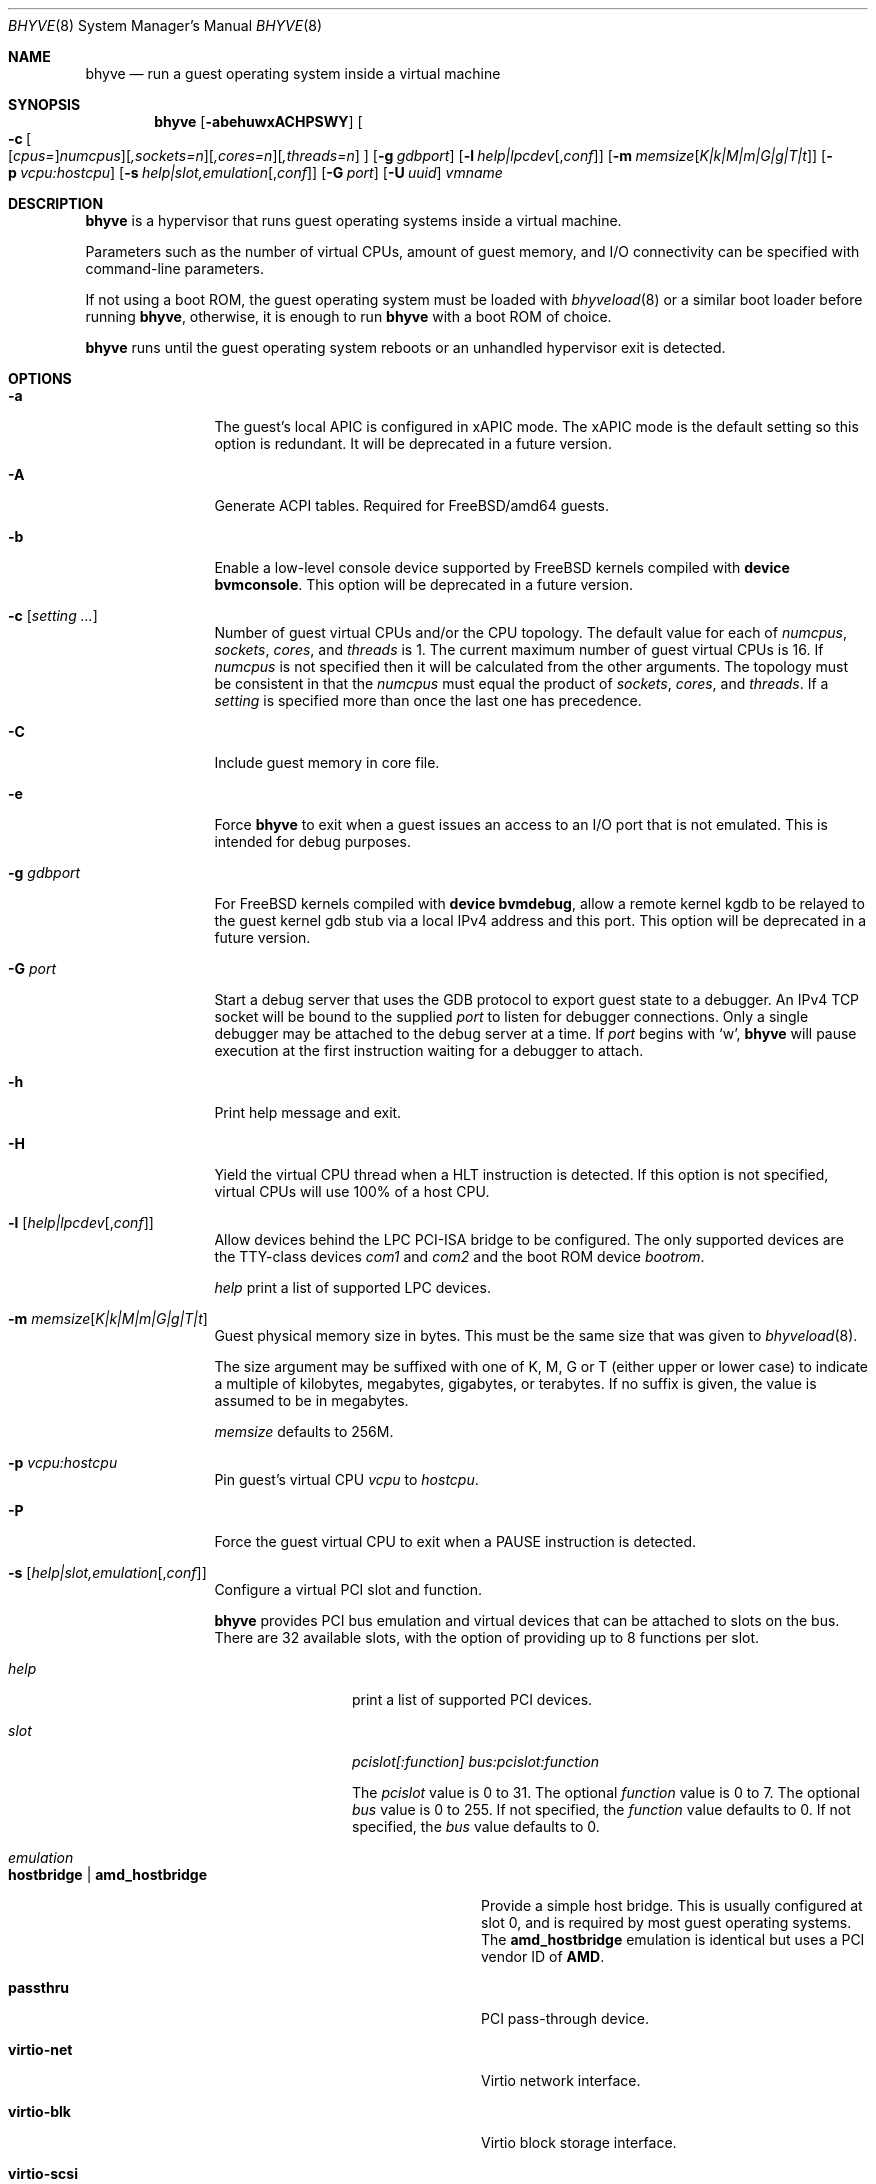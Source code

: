 .\" Copyright (c) 2013 Peter Grehan
.\" All rights reserved.
.\"
.\" Redistribution and use in source and binary forms, with or without
.\" modification, are permitted provided that the following conditions
.\" are met:
.\" 1. Redistributions of source code must retain the above copyright
.\"    notice, this list of conditions and the following disclaimer.
.\" 2. Redistributions in binary form must reproduce the above copyright
.\"    notice, this list of conditions and the following disclaimer in the
.\"    documentation and/or other materials provided with the distribution.
.\"
.\" THIS SOFTWARE IS PROVIDED BY THE AUTHORS AND CONTRIBUTORS ``AS IS'' AND
.\" ANY EXPRESS OR IMPLIED WARRANTIES, INCLUDING, BUT NOT LIMITED TO, THE
.\" IMPLIED WARRANTIES OF MERCHANTABILITY AND FITNESS FOR A PARTICULAR PURPOSE
.\" ARE DISCLAIMED.  IN NO EVENT SHALL THE AUTHORS OR CONTRIBUTORS BE LIABLE
.\" FOR ANY DIRECT, INDIRECT, INCIDENTAL, SPECIAL, EXEMPLARY, OR CONSEQUENTIAL
.\" DAMAGES (INCLUDING, BUT NOT LIMITED TO, PROCUREMENT OF SUBSTITUTE GOODS
.\" OR SERVICES; LOSS OF USE, DATA, OR PROFITS; OR BUSINESS INTERRUPTION)
.\" HOWEVER CAUSED AND ON ANY THEORY OF LIABILITY, WHETHER IN CONTRACT, STRICT
.\" LIABILITY, OR TORT (INCLUDING NEGLIGENCE OR OTHERWISE) ARISING IN ANY WAY
.\" OUT OF THE USE OF THIS SOFTWARE, EVEN IF ADVISED OF THE POSSIBILITY OF
.\" SUCH DAMAGE.
.\"
.\" $FreeBSD$
.\"
.Dd Aug 23, 2018
.Dt BHYVE 8
.Os
.Sh NAME
.Nm bhyve
.Nd "run a guest operating system inside a virtual machine"
.Sh SYNOPSIS
.Nm
.Op Fl abehuwxACHPSWY
.Oo
.Fl c\~ Ns
.Oo
.Op Ar cpus= Ns
.Ar numcpus Ns
.Oc Ns
.Op Ar ,sockets=n Ns
.Op Ar ,cores=n Ns
.Op Ar ,threads=n
.Oc
.Op Fl g Ar gdbport
.Op Fl l Ar help|lpcdev Ns Op , Ns Ar conf
.Op Fl m Ar memsize Ns Op Ar K|k|M|m|G|g|T|t
.Op Fl p Ar vcpu:hostcpu
.Op Fl s Ar help|slot,emulation Ns Op , Ns Ar conf
.Op Fl G Ar port
.Op Fl U Ar uuid
.Ar vmname
.Sh DESCRIPTION
.Nm
is a hypervisor that runs guest operating systems inside a
virtual machine.
.Pp
Parameters such as the number of virtual CPUs, amount of guest memory, and
I/O connectivity can be specified with command-line parameters.
.Pp
If not using a boot ROM, the guest operating system must be loaded with
.Xr bhyveload 8
or a similar boot loader before running
.Nm ,
otherwise, it is enough to run
.Nm
with a boot ROM of choice.
.Pp
.Nm
runs until the guest operating system reboots or an unhandled hypervisor
exit is detected.
.Sh OPTIONS
.Bl -tag -width 10n
.It Fl a
The guest's local APIC is configured in xAPIC mode.
The xAPIC mode is the default setting so this option is redundant.
It will be deprecated in a future version.
.It Fl A
Generate ACPI tables.
Required for
.Fx Ns /amd64
guests.
.It Fl b
Enable a low-level console device supported by
.Fx
kernels compiled with
.Cd "device bvmconsole" .
This option will be deprecated in a future version.
.It Fl c Op Ar setting ...
Number of guest virtual CPUs
and/or the CPU topology.
The default value for each of
.Ar numcpus ,
.Ar sockets ,
.Ar cores ,
and
.Ar threads
is 1.
The current maximum number of guest virtual CPUs is 16.
If
.Ar numcpus
is not specified then it will be calculated from the other arguments.
The topology must be consistent in that the
.Ar numcpus
must equal the product of
.Ar sockets ,
.Ar cores ,
and
.Ar threads .
If a
.Ar setting
is specified more than once the last one has precedence.
.It Fl C
Include guest memory in core file.
.It Fl e
Force
.Nm
to exit when a guest issues an access to an I/O port that is not emulated.
This is intended for debug purposes.
.It Fl g Ar gdbport
For
.Fx
kernels compiled with
.Cd "device bvmdebug" ,
allow a remote kernel kgdb to be relayed to the guest kernel gdb stub
via a local IPv4 address and this port.
This option will be deprecated in a future version.
.It Fl G Ar port
Start a debug server that uses the GDB protocol to export guest state to a
debugger.
An IPv4 TCP socket will be bound to the supplied
.Ar port
to listen for debugger connections.
Only a single debugger may be attached to the debug server at a time.
If
.Ar port
begins with
.Sq w ,
.Nm
will pause execution at the first instruction waiting for a debugger to attach.
.It Fl h
Print help message and exit.
.It Fl H
Yield the virtual CPU thread when a HLT instruction is detected.
If this option is not specified, virtual CPUs will use 100% of a host CPU.
.It Fl l Op Ar help|lpcdev Ns Op , Ns Ar conf
Allow devices behind the LPC PCI-ISA bridge to be configured.
The only supported devices are the TTY-class devices
.Ar com1
and
.Ar com2
and the boot ROM device
.Ar bootrom .
.Pp
.Ar help
print a list of supported LPC devices.
.It Fl m Ar memsize Ns Op Ar K|k|M|m|G|g|T|t
Guest physical memory size in bytes.
This must be the same size that was given to
.Xr bhyveload 8 .
.Pp
The size argument may be suffixed with one of K, M, G or T (either upper
or lower case) to indicate a multiple of kilobytes, megabytes, gigabytes,
or terabytes.
If no suffix is given, the value is assumed to be in megabytes.
.Pp
.Ar memsize
defaults to 256M.
.It Fl p Ar vcpu:hostcpu
Pin guest's virtual CPU
.Em vcpu
to
.Em hostcpu .
.It Fl P
Force the guest virtual CPU to exit when a PAUSE instruction is detected.
.It Fl s Op Ar help|slot,emulation Ns Op , Ns Ar conf
Configure a virtual PCI slot and function.
.Pp
.Nm
provides PCI bus emulation and virtual devices that can be attached to
slots on the bus.
There are 32 available slots, with the option of providing up to 8 functions
per slot.
.Bl -tag -width 10n
.It Ar help
print a list of supported PCI devices.
.It Ar slot
.Ar pcislot[:function]
.Ar bus:pcislot:function
.Pp
The
.Ar pcislot
value is 0 to 31.
The optional
.Ar function
value is 0 to 7.
The optional
.Ar bus
value is 0 to 255.
If not specified, the
.Ar function
value defaults to 0.
If not specified, the
.Ar bus
value defaults to 0.
.It Ar emulation
.Bl -tag -width 10n
.It Li hostbridge | Li amd_hostbridge
.Pp
Provide a simple host bridge.
This is usually configured at slot 0, and is required by most guest
operating systems.
The
.Li amd_hostbridge
emulation is identical but uses a PCI vendor ID of
.Li AMD .
.It Li passthru
PCI pass-through device.
.It Li virtio-net
Virtio network interface.
.It Li virtio-blk
Virtio block storage interface.
.It Li virtio-scsi
Virtio SCSI interface.
.It Li virtio-rnd
Virtio RNG interface.
.It Li virtio-console
Virtio console interface, which exposes multiple ports
to the guest in the form of simple char devices for simple IO
between the guest and host userspaces.
.It Li ahci
AHCI controller attached to arbitrary devices.
.It Li ahci-cd
AHCI controller attached to an ATAPI CD/DVD.
.It Li ahci-hd
AHCI controller attached to a SATA hard-drive.
.It Li e1000
Intel e82545 network interface.
.It Li uart
PCI 16550 serial device.
.It Li lpc
LPC PCI-ISA bridge with COM1 and COM2 16550 serial ports and a boot ROM.
The LPC bridge emulation can only be configured on bus 0.
.It Li fbuf
Raw framebuffer device attached to VNC server.
.It Li xhci
eXtensible Host Controller Interface (xHCI) USB controller.
.It Li nvme
NVM Express (NVMe) controller.
.El
.It Op Ar conf
This optional parameter describes the backend for device emulations.
If
.Ar conf
is not specified, the device emulation has no backend and can be
considered unconnected.
.Pp
Network devices:
.Bl -tag -width 10n
.It Ar tapN Ns Op , Ns Ar mac=xx:xx:xx:xx:xx:xx
.It Ar vmnetN Ns Op , Ns Ar mac=xx:xx:xx:xx:xx:xx
.Pp
If
.Ar mac
is not specified, the MAC address is derived from a fixed OUI and the
remaining bytes from an MD5 hash of the slot and function numbers and
the device name.
.Pp
The MAC address is an ASCII string in
.Xr ethers 5
format.
.El
.Pp
Block storage devices:
.Bl -tag -width 10n
.It Pa /filename Ns Oo , Ns Ar block-device-options Oc
.It Pa /dev/xxx Ns Oo , Ns Ar block-device-options Oc
.El
.Pp
The
.Ar block-device-options
are:
.Bl -tag -width 8n
.It Li nocache
Open the file with
.Dv O_DIRECT .
.It Li direct
Open the file using
.Dv O_SYNC .
.It Li ro
Force the file to be opened read-only.
.It Li sectorsize= Ns Ar logical Ns Oo / Ns Ar physical Oc
Specify the logical and physical sector sizes of the emulated disk.
The physical sector size is optional and is equal to the logical sector size
if not explicitly specified.
.El
.Pp
SCSI devices:
.Bl -tag -width 10n
.It Pa /dev/cam/ Ns Oo , Ns Ar port and initiator_id Oc
.El
.Pp
TTY devices:
.Bl -tag -width 10n
.It Li stdio
Connect the serial port to the standard input and output of
the
.Nm
process.
.It Pa /dev/xxx
Use the host TTY device for serial port I/O.
.El
.Pp
Boot ROM device:
.Bl -tag -width 10n
.It Pa romfile
Map
.Ar romfile
in the guest address space reserved for boot firmware.
.El
.Pp
Pass-through devices:
.Bl -tag -width 10n
.It Ns Ar slot Ns / Ns Ar bus Ns / Ns Ar function
Connect to a PCI device on the host at the selector described by
.Ar slot ,
.Ar bus ,
and
.Ar function
numbers.
.El
.Pp
Guest memory must be wired using the
.Fl S
option when a pass-through device is configured.
.Pp
The host device must have been reserved at boot-time using the
.Va pptdev
loader variable as described in
.Xr vmm 4 .
.Pp
Virtio console devices:
.Bl -tag -width 10n
.It Li port1= Ns Pa /path/to/port1.sock Ns ,anotherport= Ns Pa ...
A maximum of 16 ports per device can be created.
Every port is named and corresponds to a Unix domain socket created by
.Nm .
.Nm
accepts at most one connection per port at a time.
.Pp
Limitations:
.Bl -bullet -offset 2n
.It
Due to lack of destructors in
.Nm ,
sockets on the filesystem must be cleaned up manually after
.Nm
exits.
.It
There is no way to use the "console port" feature, nor the console port
resize at present.
.It
Emergency write is advertised, but no-op at present.
.El
.El
.Pp
Framebuffer devices:
.Bl -tag -width 10n
.It Oo rfb= Ns Oo Ar IP: Oc Ns Ar port Oc Ns Oo ,w= Ns Ar width Oc Ns Oo ,h= Ns Ar height Oc Ns Oo ,vga= Ns Ar vgaconf Oc Ns Oo Ns ,wait Oc Ns Oo ,password= Ns Ar password Oc
.Bl -tag -width 8n
.It Ar IP:port
An
.Ar IP
address and a
.Ar port
VNC should listen on.
The default is to listen on localhost IPv4 address and default VNC port 5900.
Listening on an IPv6 address is not supported.
.It Ar width No and Ar height
A display resolution, width and height, respectively.
If not specified, a default resolution of 1024x768 pixels will be used.
Minimal supported resolution is 640x480 pixels,
and maximum is 1920x1200 pixels.
.It Ar vgaconf
Possible values for this option are
.Dq io
(default),
.Dq on
, and
.Dq off .
PCI graphics cards have a dual personality in that they are
standard PCI devices with BAR addressing, but may also
implicitly decode legacy VGA I/O space
.Pq Ad 0x3c0-3df
and memory space
.Pq 64KB at Ad 0xA0000 .
The default
.Dq io
option should be used for guests that attempt to issue BIOS
calls which result in I/O port queries, and fail to boot if I/O decode is disabled.
.Pp
The
.Dq on
option should be used along with the CSM BIOS capability in UEFI
to boot traditional BIOS guests that require the legacy VGA I/O and
memory regions to be available.
.Pp
The
.Dq off
option should be used for the UEFI guests that assume that
VGA adapter is present if they detect the I/O ports.
An example of such a guest is
.Ox
in UEFI mode.
.Pp
Please refer to the
.Nm
.Fx
wiki page
.Pq Lk https://wiki.freebsd.org/bhyve
for configuration notes of particular guests.
.It wait
Instruct
.Nm
to only boot upon the initiation of a VNC connection, simplifying the installation
of operating systems that require immediate keyboard input.
This can be removed for post-installation use.
.It password
This type of authentication is known to be cryptographically weak and is not
intended for use on untrusted networks.
Many implementations will want to use stronger security, such as running
the session over an encrypted channel provided by IPsec or SSH.
.El
.El
.Pp
xHCI USB devices:
.Bl -tag -width 10n
.It Li tablet
A USB tablet device which provides precise cursor synchronization
when using VNC.
.El
.Pp
NVMe devices:
.Bl -tag -width 10n
.It Li devpath
Accepted device paths are:
.Ar /dev/blockdev
or
.Ar /path/to/image
or
.Ar ram=size_in_MiB .
.It Li maxq
Max number of queues.
.It Li qsz
Max elements in each queue.
.It Li ioslots
Max number of concurrent I/O requests.
.It Li sectsz
Sector size (defaults to blockif sector size).
.It Li ser
Serial number with maximum 20 characters.
.El
.El
.It Fl S
Wire guest memory.
.It Fl u
RTC keeps UTC time.
.It Fl U Ar uuid
Set the universally unique identifier
.Pq UUID
in the guest's System Management BIOS System Information structure.
By default a UUID is generated from the host's hostname and
.Ar vmname .
.It Fl w
Ignore accesses to unimplemented Model Specific Registers (MSRs).
This is intended for debug purposes.
.It Fl W
Force virtio PCI device emulations to use MSI interrupts instead of MSI-X
interrupts.
.It Fl x
The guest's local APIC is configured in x2APIC mode.
.It Fl Y
Disable MPtable generation.
.It Ar vmname
Alphanumeric name of the guest.
This should be the same as that created by
.Xr bhyveload 8 .
.El
.Sh DEBUG SERVER
The current debug server provides limited support for debuggers.
.Ss Registers
Each virtual CPU is exposed to the debugger as a thread.
.Pp
General purpose registers can be queried for each virtual CPU, but other
registers such as floating-point and system registers cannot be queried.
.Ss Memory
Memory (including memory mapped I/O regions) can be read by the debugger,
but not written.  Memory operations use virtual addresses that are resolved
to physical addresses via the current virtual CPU's active address translation.
.Ss Control
The running guest can be interrupted by the debugger at any time
.Pq for example, by pressing Ctrl-C in the debugger .
.Pp
Single stepping is only supported on Intel CPUs supporting the MTRAP VM exit.
.Pp
Breakpoints are not supported.
.Sh SIGNAL HANDLING
.Nm
deals with the following signals:
.Pp
.Bl -tag -width indent -compact
.It SIGTERM
Trigger ACPI poweroff for a VM
.El
.Sh EXIT STATUS
Exit status indicates how the VM was terminated:
.Pp
.Bl -tag -width indent -compact
.It 0
rebooted
.It 1
powered off
.It 2
halted
.It 3
triple fault
.It 4
exited due to an error
.El
.Sh EXAMPLES
If not using a boot ROM, the guest operating system must have been loaded with
.Xr bhyveload 8
or a similar boot loader before
.Xr bhyve 4
can be run.
Otherwise, the boot loader is not needed.
.Pp
To run a virtual machine with 1GB of memory, two virtual CPUs, a virtio
block device backed by the
.Pa /my/image
filesystem image, and a serial port for the console:
.Bd -literal -offset indent
bhyve -c 2 -s 0,hostbridge -s 1,lpc -s 2,virtio-blk,/my/image \\
  -l com1,stdio -A -H -P -m 1G vm1
.Ed
.Pp
Run a 24GB single-CPU virtual machine with three network ports, one of which
has a MAC address specified:
.Bd -literal -offset indent
bhyve -s 0,hostbridge -s 1,lpc -s 2:0,virtio-net,tap0 \\
  -s 2:1,virtio-net,tap1 \\
  -s 2:2,virtio-net,tap2,mac=00:be:fa:76:45:00 \\
  -s 3,virtio-blk,/my/image -l com1,stdio \\
  -A -H -P -m 24G bigvm
.Ed
.Pp
Run an 8GB quad-CPU virtual machine with 8 AHCI SATA disks, an AHCI ATAPI
CD-ROM, a single virtio network port, an AMD hostbridge, and the console
port connected to an
.Xr nmdm 4
null-modem device.
.Bd -literal -offset indent
bhyve -c 4 \\
  -s 0,amd_hostbridge -s 1,lpc \\
  -s 1:0,ahci,hd:/images/disk.1,hd:/images/disk.2,\\
hd:/images/disk.3,hd:/images/disk.4,\\
hd:/images/disk.5,hd:/images/disk.6,\\
hd:/images/disk.7,hd:/images/disk.8,\\
cd:/images/install.iso \\
  -s 3,virtio-net,tap0 \\
  -l com1,/dev/nmdm0A \\
  -A -H -P -m 8G
.Ed
.Pp
Run a UEFI virtual machine with a display resolution of 800 by 600 pixels
that can be accessed via VNC at: 0.0.0.0:5900.
.Bd -literal -offset indent
bhyve -c 2 -m 4G -w -H \\
  -s 0,hostbridge \\
  -s 3,ahci-cd,/path/to/uefi-OS-install.iso \\
  -s 4,ahci-hd,disk.img \\
  -s 5,virtio-net,tap0 \\
  -s 29,fbuf,tcp=0.0.0.0:5900,w=800,h=600,wait \\
  -s 30,xhci,tablet \\
  -s 31,lpc -l com1,stdio \\
  -l bootrom,/usr/local/share/uefi-firmware/BHYVE_UEFI.fd \\
   uefivm
.Ed
.Sh SEE ALSO
.Xr bhyve 4 ,
.Xr nmdm 4 ,
.Xr vmm 4 ,
.Xr ethers 5 ,
.Xr bhyvectl 8 ,
.Xr bhyveload 8
.Sh HISTORY
.Nm
first appeared in
.Fx 10.0 .
.Sh AUTHORS
.An Neel Natu Aq Mt neel@freebsd.org
.An Peter Grehan Aq Mt grehan@freebsd.org
